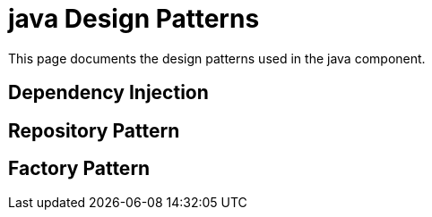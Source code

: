 = java Design Patterns
:description: Design patterns used in the java component

This page documents the design patterns used in the java component.

== Dependency Injection

== Repository Pattern

== Factory Pattern

